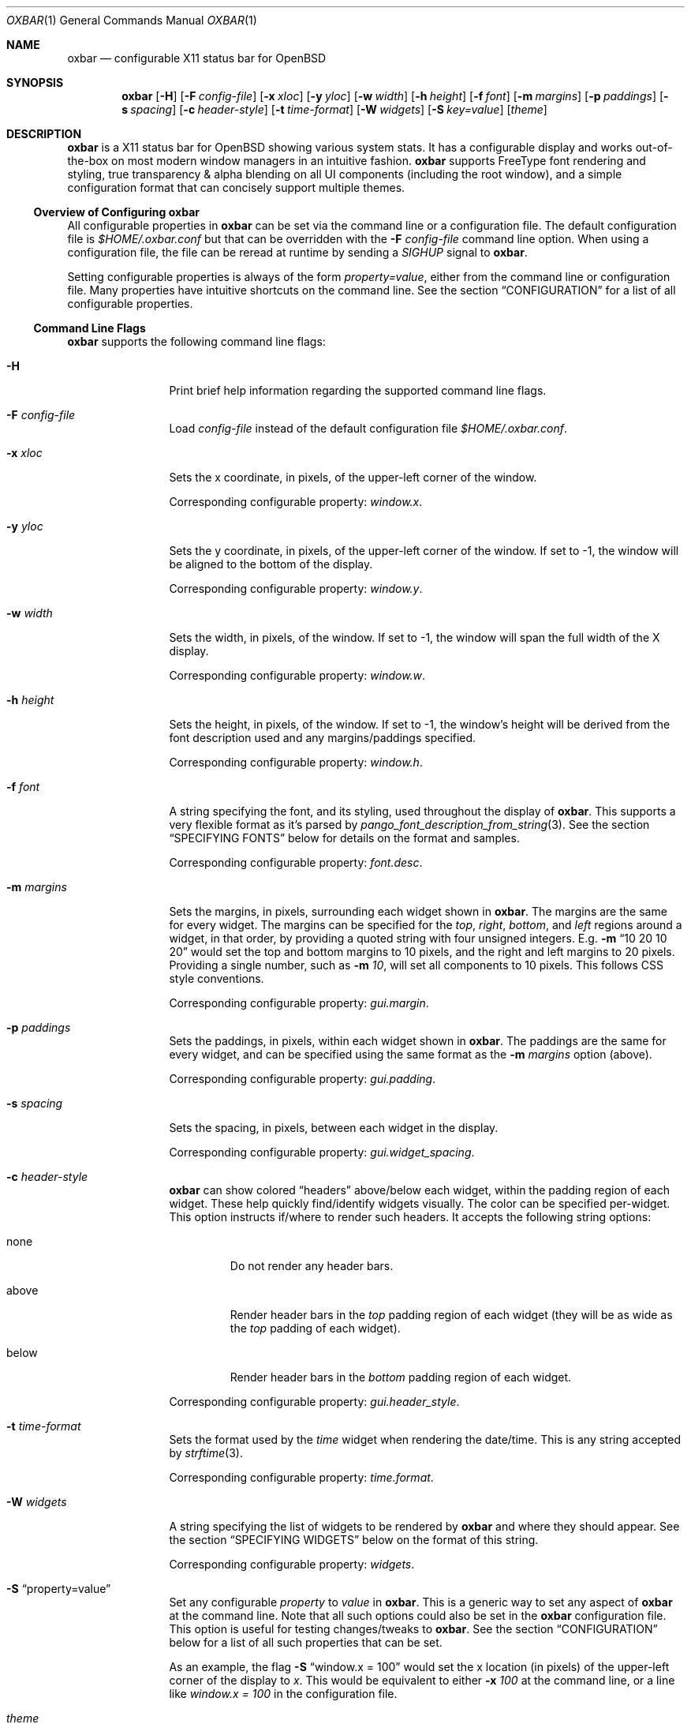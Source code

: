 .\" $OpenBSD$
.Dd $Mdocdate: October 31 2018$
.Dt OXBAR 1
.Os
.\" === NAME ==================================================================
.Sh NAME
.Nm oxbar
.Nd configurable X11 status bar for OpenBSD
.\" === SYNOPSIS ==============================================================
.Sh SYNOPSIS
.Nm oxbar
.Bk -words
.Op Fl H
.Op Fl F Ar config-file
.Op Fl x Ar xloc
.Op Fl y Ar yloc
.Op Fl w Ar width
.Op Fl h Ar height
.Op Fl f Ar font
.Op Fl m Ar margins
.Op Fl p Ar paddings
.Op Fl s Ar spacing
.Op Fl c Ar header-style
.Op Fl t Ar time-format
.Op Fl W Ar widgets
.Op Fl S Ar key=value
.Op Ar theme
.Ek
.\" === DESCRIPTION ===========================================================
.Sh DESCRIPTION
.Nm
is a X11 status bar for
.Ox
showing various system stats.
It has a configurable display and works out-of-the-box on most modern window
managers in an intuitive fashion.
.Nm
supports FreeType font rendering and styling, true transparency & alpha
blending on all UI components (including the root window), and a simple
configuration format that can concisely support multiple themes.
.\" --- Overview of Configuring oxbar -----------------------------------------
.Ss Overview of Configuring Nm
All configurable properties in
.Nm
can be set via the command line or a configuration file.
The default configuration file is
.Pa $HOME/.oxbar.conf
but that can be overridden with the
.Fl F Ar config-file
command line option.
When using a configuration file, the file can be reread at runtime by sending
a
.Em SIGHUP
signal to
.Nm .
.Pp
Setting configurable properties is always of the form
.Ar property=value ,
either from the command line or configuration file.
Many properties have intuitive shortcuts on the command line.
See the section
.Sx CONFIGURATION
for a list of all configurable properties.
.\" --- Command Line Flags ----------------------------------------------------
.Ss Command Line Flags
.Nm
supports the following command line flags:
.Bl -tag -width Fl
.\" option: -H
.It Fl H
Print brief help information regarding the supported command line flags.
.\" option: -F
.It Fl F Ar config-file
Load
.Pa config-file
instead of the default configuration file
.Pa $HOME/.oxbar.conf .
.\" option: -x
.It Fl x Ar xloc
Sets the x coordinate, in pixels, of the upper-left corner of the window.
.Pp
Corresponding configurable property:
.Em window.x .
.\" option: -y
.It Fl y Ar yloc
Sets the y coordinate, in pixels, of the upper-left corner of the window.
If set to -1, the window will be aligned to the bottom of the display.
.Pp
Corresponding configurable property:
.Em window.y .
.\" option: -w
.It Fl w Ar width
Sets the width, in pixels, of the window.
If set to -1, the window will span the full width of the X display.
.Pp
Corresponding configurable property:
.Em window.w .
.\" option: -h
.It Fl h Ar height
Sets the height, in pixels, of the window.
If set to -1, the window's height will be derived from the font description
used and any margins/paddings specified.
.Pp
Corresponding configurable property:
.Em window.h .
.\" option: -f
.It Fl f Ar font
A string specifying the font, and its styling, used throughout the display of
.Nm .
This supports a very flexible format as it's parsed by
.Xr pango_font_description_from_string 3 .
See the section
.Sx SPECIFYING FONTS
below for details on the format and samples.
.Pp
Corresponding configurable property:
.Em font.desc .
.\" option: -m
.It Fl m Ar margins
Sets the margins, in pixels, surrounding each widget shown in
.Nm .
The margins are the same for every widget.
The margins can be specified for the
.Em top ,
.Em right ,
.Em bottom ,
and
.Em left
regions around a widget, in that order, by providing a quoted string with four
unsigned integers.
E.g.
.Fl m Dq 10 20 10 20
would set the top and bottom margins to 10 pixels, and the right and left
margins to 20 pixels.
Providing a single number, such as
.Fl m Ar 10 ,
will set all components to 10 pixels.
This follows CSS style conventions.
.Pp
Corresponding configurable property:
.Em gui.margin .
.\" option: -p
.It Fl p Ar paddings
Sets the paddings, in pixels, within each widget shown in
.Nm .
The paddings are the same for every widget, and can be specified using the
same format as the
.Fl m Ar margins
option (above).
.Pp
Corresponding configurable property:
.Em gui.padding .
.\" option: -s
.It Fl s Ar spacing
Sets the spacing, in pixels, between each widget in the display.
.Pp
Corresponding configurable property:
.Em gui.widget_spacing .
.\" option: -c
.It Fl c Ar header-style
.Nm
can show colored
.Dq headers
above/below each widget, within the padding region of each widget.
These help quickly find/identify widgets visually.
The color can be specified per-widget.
This option instructs if/where to render such headers.
It accepts the following string options:
.Bl -tag -width below
.It none
Do not render any header bars.
.It above
Render header bars in the
.Em top
padding region of each widget (they will be as
wide as the
.Em top
padding of each widget).
.It below
Render header bars in the
.Em bottom
padding region of each widget.
.El
.Pp
Corresponding configurable property:
.Em gui.header_style .
.\" option: -t
.It Fl t Ar time-format
Sets the format used by the
.Em time
widget when rendering the date/time.
This is any string accepted by
.Xr strftime 3 .
.Pp
Corresponding configurable property:
.Em time.format .
.\" option: -W
.It Fl W Ar widgets
A string specifying the list of widgets to be rendered by
.Nm
and where they should appear.
See the section
.Sx SPECIFYING WIDGETS
below on the format of this string.
.Pp
Corresponding configurable property:
.Em widgets .
.\" option: -S
.It Fl S Dq property=value
Set any configurable
.Em property
to
.Em value
in
.Nm .
This is a generic way to set any aspect of
.Nm
at the command line.
Note that all such options could also be set in the
.Nm
configuration file.
This option is useful for testing changes/tweaks to
.Nm .
See the section
.Sx CONFIGURATION
below for a list of all such properties that can be set.
.Pp
As an example, the flag
.Fl S Dq window.x = 100
would set the x location (in pixels) of the upper-left corner of the display
to
.Ar x .
This would be equivalent to either
.Fl x Ar 100
at the command line, or a line like
.Ar window.x = 100
in the configuration file.
.\" option: theme
.It Ar theme
An optional theme name to load from the configuration file.
If a theme is specified and no configuration file is found (either specified via
.Fl F Ar config-file
or using the default
.Pa $HOME/.oxbar.conf )
.Nm
will report an error and exit.
.Pp
When specified, any lines in the configuration file after a line like
.Cm [theme] ,
and before any other theme definition,
will be loaded, along with any lines before the first theme definition
(considered global options).
See the
.Sx FILES
section for full details.
.El
.\" === ENVIRONMENT ===========================================================
.Sh ENVIRONMENT
.Bl -tag -width HOME
.It Ev HOME
The user's home directory, which
.Nm
will use to construct the name of the default configuration file to load
.Pq Pa $HOME/.oxbar.conf
if no
.Fl F Ar config-file
command line parameter is set.
.El
.\" === FILES =================================================================
.Sh FILES
.Nm
can optionally use a configuration file, whose format is described here.
When using a configuration file, the file can be re-loaded and processed at
runtime by sending a
.Em SIGHUP
signal to
.Nm .
.\" --- Configuration File Location -------------------------------------------
.Ss Configuration File Location
By default
.Nm
will attempt to use
.Pa $HOME/.oxbar.conf
by using the
.Ev $HOME
environment variable.
If that variable is not set,
.Xr getpwuid 3
is used to try and determine the caller's home directory as a replacement for
.Ev $HOME .
If both of those fail, no default configuration file is loaded.
.Pp
To load a different configuration file on startup, use the
.Fl F Ar config-file
command line flag.
.\" --- Configuration File Format ---------------------------------------------
.Ss Configuration File Format
The bulk of the configuration file contains lines like
.Bd -literal -offset indent
property = value
.Ed
.Pp
Most properties have a prefix (or
.Dq namespace )
that denote the scope of the property.
As an example, a line like
.Bd -literal -offset indent
window.x = 100
.Ed
.Pp
would set the location of the main window's top-left corner to
.Em x
(in pixels).
And a block like
.Bd -literal -offset indent
window.bgcolor = "ff0000"
time.bgcolor   = "00ff00"
.Ed
.Pp
would set the window's primary background color to red, but the background
color for time widget to green (these are using 32-bit hex color codes,
see the section
.Sx SPECIFYING COLORS
for details).
.Pp
The configuration file is parsed with
.Xr fparseln 3 ,
and thus supports rich spacing and comments.
Specifically,
.Bl -bullet
.It
Blank lines are ignored
.It
Spacing within lines is liberal.
All of the following are permitted and equivalent:
.Bd -literal -offset indent
window.x=100
window.x    =     100
      window.x    =     100
.Ed
.It
Lines can be continued with a \\ ending a line, such as:
.Bd -literal -offset indent
window.x = \\
           10
.Ed
.It
Anything after a # is considered a comment.
.Bd -literal -offset indent
# this is a comment
   # so is this
window.x = 100    # set offset to 100 (this is a comment)
.Ed
.El
.\" --- Using Themes ----------------------------------------------------------
.Ss Using Themes
Themes provide a way to support multiple configurations of
.Nm
in a single file and load each optionally at the command line.
This is useful if you run multiple instances of
.Nm ,
say one configuration for the top of your display showing some widgets, and
another configuration at the bottom of your display showing a different set of
widgets.
.Pp
Themes are a subset of a configuration file.
They begin with a line like:
.Bd -literal -offset indent
[theme-name]
.Ed
.Pp
All lines after that are considered part of a theme named
.Em theme-name
until either the end of the file or a new theme is defined.
.Pp
To run
.Nm
and use a theme, simply provide the
.Em theme-name
as the last parameter on the command line, like this:
.Bd -literal -offset indent
$ oxbar [options] theme-name
.Ed
.Pp
The following example configuration file is used below to illustrate the usage
of themes.
.Bd -literal -offset indent
# global configuration (always loaded for any or no themes)
font.desc = "DejaVu Sans Mono 20px" # font used everywhere
font.fgcolor = "93a1a1"             # a light gray
window.x = 0                        # align to left of display
window.w = -1                       # align to bottom of display
window.h = -1                       # derive height

# start the "top" theme
[top]
widgets = "< nprocs cpulong | memory > net"
window.y = 0                        # show at top of display

# start the "bottom" theme
[bottom]
widgets = "< volume | time > battery"
window.y = -1                       # show at bottom of display
.Ed
.Pp
Given the above configuration file, two themes are defined:
.Em top
and
.Em bottom .
The lines that occur before any theme definition are considered global, and are
always loaded for any, or no, theme.
This is handy if some things (such as font) apply to all themes.
.Pp
Using the above, the following two commands would launch two instances of
.Nm ,
using their respective theme definitions.
.Bd -literal -offset indent
$ oxbar [options] top &
$ oxbar [options] bottom &
.Ed
.Pp
The result is one instance
.Pq Dq top
running at the top of the display with the 4 widgets (nprocs, cpulong, memory,
and net) and another instance
.Pq Dq bottom
running at the bottom of the display with 3 widgets (volume, time, and battery).
.\" === CONFIGURATION =========================================================
.Sh CONFIGURATION
This is a complete list of all configurable properties supported by
.Nm .
They can be set:
.Bl -bullet -compact
.It
At the command line with
.Fl S Ar property=value ,
where
.Em property
is one of the properties listed below and
.Em value
is the value you which to set it to, or
.It
In the configuration file with a line like
.Em property=value .
See the section
.Sx FILES
for more details on that format.
.El
.\" --- Useful Terminology ----------------------------------------------------
.Ss Useful Terminology
Many of the configurable properties have common suffixes, and knowing what
they mean can help to understand their use.
These suffixes are:
.Bl -tag -width fgcolor
.It fgcolor
A foreground color, typically for text.
.It bgcolor
A background color, for the whole window or individual widgets.
.It hdcolor
A header color, typically denoting the header of each widget (the horizontal
bars optionally shown above or below each widget).
These properties allow you to color each widget's bar separately.
.It pgcolor
The color of a progress indicator, typically a progress bar (like those used
for the battery and volume widgets).
.El
.Pp
What follows is the list of all configurable properties in
.Nm .
.\" --- Font Properties -------------------------------------------------------
.Ss Font Properties
These control core font used throughout the display and what the default color
of all text is.
.Bl -tag -width window.bgcolor
.It font.desc
Set's the font and styles to be used throughout the display.
See the section
.Sx SPECIFYING FONTS
for full details.
.Pp
Default value:
.Dq DejaVu sans mono 16px
.It font.fgcolor
Set's the default foreground color for all text in the display.
Note the foreground color of each widget can be overridden (see other options
below).
.Pp
Default value:
.Dq #93a1a1
.El
.\" --- Window Properties -----------------------------------------------------
.Ss Window Properties
These control with window placement, dimensions, color, and window-manager name.
.Bl -tag -width window.bgcolor
.It window.x
The x coordinate, in pixels, of the upper-left corner of the display.
.Pp
Default value:
.Dq 0
.It window.y
The y coordinate, in pixels, of the upper-left corner of the display.
If set to -1, the window will be aligned to the bottom of the display.
.Pp
Default value:
.Dq 0
.It window.w
The width, in pixels, of the display.
If set to -1, the window will span the full width of the X display.
.Pp
Default value:
.Dq -1
.It window.h
The height, in pixels, of the display.
If set to -1, derive the height from the font described and any
margins/paddings specified.
.Pp
Default value:
.Dq -1
.It window.wname
The name of the window created as identified by the X11 display.
.Pp
Default value:
.Dq Nm
.It window.bgcolor
The background color of the main display.
To achieve a transparent display, use
alpha blending here by explicitly setting an alpha component in the value.
See the section
.Sx SPECIFYING COLORS
for how to do that.
.Pp
Default value:
.Dq 0a0a0a
.El
.\" --- GUI Properties --------------------------------------------------------
.Ss GUI Properties
The
.Dq GUI
of
.Nm
is just an orchestrator of widgets, in that it only controls where/how they
are rendered.
These properties are specific to that, spanning all widgets and the display.
.Bl -tag -width window.bgcolor
.It widgets
The list of widgets to be rendered, and where.
See the section
.Sx SPECIFYING WIDGETS
for full details.
.Pp
Default value:
.Dq nprocs cpus memory net > battery wifi bright volume time
.It gui.margin
The margins, in pixels, surrounding each widget.
The margins can be specified for the
.Em top ,
.Em right ,
.Em bottom ,
and
.Em left
regions around a widget, in that order, by providing a quoted string with four
unsigned integers.
E.g.
.Fl m Dq 10 20 10 20
would set the top and bottom margins to 10 pixels, and the right and left
margins to 20 pixels.
Providing a single number, such as
.Fl m Ar 10
will set all components to 10 pixels.
This follows CSS style conventions.
.Pp
Default value:
.Dq 2
.It gui.padding
The paddings, in pixels, within each widget.
The value follows the same format as the
.Em gui.margins
property above.
.Pp
Default value:
.Dq 5
.It gui.header_style
.Nm
can show colored
.Dq headers
above/below each widget, within the padding region of each widget.
These help quickly find/identify widgets visually.
The color can be specified per-widget.
This option instructs if/where to render such headers.
It accepts the following string options:
.Bl -tag -width below
.It none
Do not render any header bars.
.It above
Render header bars in the
.Em top
padding region of each widget (they will be as
wide as the
.Em top
padding of each widget).
.It below
Render header bars in the
.Em bottom
padding region of each widget.
.El
.Pp
Default value:
.Dq below
.It gui.widget_bgcolor
The background color for every widget.
Useful if you want each widget to have the same background color separate from
the main window's background color.
If unset (or set to
.Dq )
then the value is unused.
.Pp
Default value:
.Dq
.It gui.widget_spacing
The spacing, in pixels, between each widget in the display.
.Pp
Default value:
.Dq 20
.El
.\" --- Battery Widget --------------------------------------------------------
.Ss Battery Widget
These properties configure the battery widget, showing charging & capacity
status.
.Bl -tag -width battery.chart_bgcolor
.It battery.hdcolor
The header color for this widget.
.Pp
Default value:
.Dq b58900
.It battery.bgcolor
The background color for this widget.
.Pp
Default value: unset (fallback to
.Em gui.widget_bgcolor
if set, or
.Em window.bgcolor
otherwise).
.It battery.fgcolor
The foreground color for this widget.
.Pp
Default value: unset (fallback to
.Em font.fgcolor
).
.It battery.fgcolor_unplugged
Color of the leading text when unplugged.
Useful to highlight when on battery.
.Pp
Default value:
.Dq dc322f
.It battery.chart_width
Width (in pixels) of the progress bar.
.Pp
Default value:
.Dq 7
.It battery.chart_bgcolor
Background color of the progress bar chart.
.Pp
Default value:
.Dq dc322f
.It battery.chart_pgcolor
Progress color of the progress bar chart.
.Pp
Default value:
.Dq 859900
.El
.\" --- Bright Widget ---------------------------------------------------------
.Ss Brightness Widget
These properties configure the bright widget, showing the x display brightness
level as determined by querying
.Xr Xrandr 3 .
.Bl -tag -width gui.widget_spacing
.It bright.hdcolor
The header color for this widget.
.Pp
Default value:
.Dq 8900b5
.It bright.bgcolor
The background color for this widget.
.Pp
Default value: unset (fallback to
.Em gui.widget_bgcolor
if set, or
.Em window.bgcolor
otherwise).
.It bright.fgcolor
The foreground color for this widget.
.Pp
Default value: unset (fallback to
.Em font.fgcolor
).
.It bright.chart_width
Width (in pixels) of the progress bar.
.Pp
Default value:
.Dq 7
.It bright.chart_bgcolor
Background color of the progress bar chart.
.Pp
Default value:
.Dq dc322f
.It bright.chart_pgcolor
Progress color of the progress bar chart.
.Pp
Default value:
.Dq 859900
.El
.\" --- CPUs Widget -----------------------------------------------------------
.Ss CPUs Widget
These properties configure the CPU widgets (which includes the
.Em cpu ,
.Em cpulong ,
and
.Em cpushort
widgets), showing a breakdown of CPU usage by core.
.Bl -tag -width gui.widget_spacing
.It cpus.hdcolor
The header color for this widget.
.Pp
Default value:
.Dq 6c71c4
.It cpus.bgcolor
The background color for this widget.
.Pp
Default value: unset (fallback to
.Em gui.widget_bgcolor
if set, or
.Em window.bgcolor
otherwise).
.It cpus.fgcolor
The foreground color for this widget.
.Pp
Default value: unset (fallback to
.Em font.fgcolor
).
.It cpus.chart_bgcolor
Background color of the chart.
.Pp
Default values:
.Dq 333333
.It cpus.chart_color_system
Color of the system component of the charts.
.Pp
Default value:
.Dq ff0000
.It cpus.chart_color_interrupt
Color of the interrupt component of the charts.
.Pp
Default value:
.Dq ffff00
.It cpus.chart_color_user
Color of the user component of the charts.
.Pp
Default value:
.Dq 3333ff
.It cpus.chart_color_nice
Color of the nice component of the charts.
.Pp
Default value:
.Dq ff00ff
.It cpus.chart_color_spin
Color of the spin component of the charts.
.Pp
Default value:
.Dq 00ffff
.It cpus.chart_color_idle
Color of the idle component of the charts.
.Pp
Default value:
.Dq 859900
.El
.\" --- Memory Widget ---------------------------------------------------------
.Ss Memory Widget
These properties configure the memory widget, showing a breakdown of memory
usage.
.Bl -tag -width gui.widget_spacing
.It memory.hdcolor
The header color for this widget.
.Pp
Default value:
.Dq d33682
.It memory.bgcolor
The background color for this widget.
.Pp
Default value: unset (fallback to
.Em gui.widget_bgcolor
if set, or
.Em window.bgcolor
otherwise).
.It memory.fgcolor
The foreground color for this widget.
.Pp
Default value: unset (fallback to
.Em font.fgcolor
).
.It memory.chart_bgcolor
Background color of the chart.
.Pp
Default values:
.Dq 333333
.It memory.chart_color_free
Color of the free memory component of the chart and text.
.Pp
Default value:
.Dq 859900
.It memory.chart_color_total
Color of the total memory component of the chart and text.
.Pp
Default value:
.Dq bbbb00
.It memory.chart_color_active
Color of the active memory component of the chart and text.
.Pp
Default value:
.Dq dc322f
.El
.\" --- NProcs Widget ---------------------------------------------------------
.Ss Number Processes Widget
These properties configure the nprocs widget, showing the number of processes.
.Bl -tag -width gui.widget_spacing
.It nprocs.hdcolor
The header color for this widget.
.Pp
Default value:
.Dq dc322f
.It nprocs.bgcolor
The background color for this widget.
.Pp
Default value: unset (fallback to
.Em gui.widget_bgcolor
if set, or
.Em window.bgcolor
otherwise).
.It nprocs.fgcolor
The foreground color for this widget.
.Pp
Default value: unset (fallback to
.Em font.fgcolor
).
.El
.\" --- Network Widget --------------------------------------------------------
.Ss Network Widget
These properties configure the network widget, showing the bytes in/out on the
egress interface.
.Bl -tag -width gui.widget_spacing
.It net.hdcolor
The header color for this widget.
.Pp
Default value:
.Dq 268bd2
.It net.bgcolor
The background color for this widget.
.Pp
Default value: unset (fallback to
.Em gui.widget_bgcolor
if set, or
.Em window.bgcolor
otherwise).
.It net.fgcolor
The foreground color for this widget.
.Pp
Default value: unset (fallback to
.Em font.fgcolor
).
.It net.inbound_chart_color_bgcolor
Background color of the inbound traffic chart.
.Pp
Default value:
.Dq 859900
.It net.inbound_chart_color_pgcolor
Progress color of the inbound traffic chart.
.Pp
Default value:
.Dq 157ad2
.It net.inbound_text_fgcolor
Text color of the inbound traffic number.
.Pp
Default value:
.Dq 157ad2
.It net.outbound_chart_color_bgcolor
Background color of the outbound traffic chart.
.Pp
Default value:
.Dq 859900
.It net.outbound_chart_color_pgcolor
Progress color of the outbound traffic chart.
.Pp
Default value:
.Dq dc322f
.It net.outbound_text_fgcolor
Text color of the outbound traffic number.
.Pp
Default value:
.Dq dc322f
.El
.\" --- Time Widget -----------------------------------------------------------
.Ss Time Widget
These properties configure the time widget, showing the date/time.
.Bl -tag -width gui.widget_spacing
.It time.hdcolor
The header color for this widget.
.Pp
Default value:
.Dq 859900
.It time.bgcolor
The background color for this widget.
.Pp
Default value: unset (fallback to
.Em gui.widget_bgcolor
if set, or
.Em window.bgcolor
otherwise).
.It time.fgcolor
The foreground color for this widget.
.Pp
Default value: unset (fallback to
.Em font.fgcolor
).
.It time.format
The format to use when displaying the date/time.
Any string by
.Xr strftime 3
is supported.
.Pp
Default value:
.Dq %a %b %d %Y  %I:%M:%S %p
.El
.\" --- Volume Widget ---------------------------------------------------------
.Ss Volume Widget
These properties configure the volume widget, showing the current volume levels.
.Bl -tag -width gui.widget_spacing
.It volume.hdcolor
The header color for this widget.
.Pp
Default value:
.Dq cb4b16
.It volume.bgcolor
The background color for this widget.
.Pp
Default value: unset (fallback to
.Em gui.widget_bgcolor
if set, or
.Em window.bgcolor
otherwise).
.It volume.fgcolor
The foreground color for this widget.
.Pp
Default value: unset (fallback to
.Em font.fgcolor
).
.It volume.chart_width
Width (in pixels) of the progress bar.
.Pp
Default value:
.Dq 7
.It volume.chart_bgcolor
Background color of the progress bar chart.
.Pp
Default value:
.Dq dc322f
.It volume.chart_pgcolor
Progress color of the progress bar chart.
.Pp
Default value:
.Dq 859900
.El
.\" --- Wifi Widget -----------------------------------------------------------
.Ss Wifi Widget
These properties configure the wifi widget, showing the signal strength of an
egress wifi interface.
.Bl -tag -width gui.widget_spacing
.It wifi.hdcolor
The header color for this widget.
.Pp
Default value:
.Dq ff0000
.It wifi.bgcolor
The background color for this widget.
.Pp
Default value: unset (fallback to
.Em gui.widget_bgcolor
if set, or
.Em window.bgcolor
otherwise).
.It wifi.fgcolor
The foreground color for this widget.
.Pp
Default value: unset (fallback to
.Em font.fgcolor
).
.El
.\" === SPECIFYING FONTS ======================================================
.Sh SPECIFYING FONTS
The font used by
.Nm ,
and styling for it, is described and set using the
.Em font.desc
property which is a string such as
.Dq helvetica 12px .
Its value is passed directly to Pango through the
.Xr pango_font_description_from_string 3
API, and will thus accept any value that API accepts (which is quite
expressive).
All text rendered in
.Nm
will be done using the font loaded from that description.
.Pp
See the documentation of that API for full details.
In summary, the format of the string is a space separated list of the form
.Bd -literal
FONT-FAMILY [STYLE | VARIANT | WEIGHT]* SIZE
.Ed
.Pp
where
.Em FONT-FAMILY
is the name of the font family desired, optionally followed by some number of
style/variant/weight modifiers (like
.Em italic ,
.Em bold ,
.Em heavy ,
.Em light ,
etc).
The
.Em SIZE
is then specified, which can be pixels, such as
.Dq 16px ,
or points, such as
.Dq 16pt .
If no suffix is specified, points are assumed.
.Pp
Some examples:
.Bl -tag -width foobar
.It Dq fixed 16px
Specifies the default fixed-width (monospaced) font for the system, at 16 pixels
in height.
.It Dq Helvetica italic 16px
Specifies the italic variant of the Helvetica font, sized at 16 pixels in
height.
.It Dq DejaVu Sans Mono bold 20px
Uses the monospaced and bold variant combination of the DejaVu font (requires
package to be installed), sized at 20 pixels in height.
.El
.\" === SPECIFYING COLORS =====================================================
.Sh SPECIFYING COLORS
All colors in the configuration of
.Nm
are ultimately resolved to 32-bit color pairs of red, green, blue, and alpha
values.
All colors are specified as either 3 or 6 character hex codes without
transparency, or 4 or 8 character hex codes with transparency.
.Pp
Some examples are:
.Bl -tag -compact -width ffffffff
.It f00
Solid red, completely opaque
.It f008
Red, about half opaque / half transparent
.It ff0000
Also solid red (same as f00)
.It ff000088
Red, about half opaque / half transparent
.El
.Pp
The strings specifying these can optionally include a leading # symbol, though
in the configuration file that must be escaped to prevent that character
being interpreted as the start of a comment.
.\" --- Note on True Transparency ---------------------------------------------
.Ss Note on True Transparency
.Nm
supports true transparency / alpha blending on the main window by specifying a
transparent color to the
.Em window.bgcolor
property, such as
.Em window.bgcolor=5558 .
For this support to work, however, your window manager must support true
transparency and may need a compositing manager running for the transparency
to function.
On the base install of
.Ox
this is
.Xr xcompmgr 1 ,
though
.Xr compton 1
from ports is often easier to setup and configure.
.\" === SPECIFYING WIDGETS ====================================================
.Sh SPECIFYING WIDGETS
The configurable property used to control which widgets are shown, and where,
is
.Ar widgets ,
and this section describes how to configure that property.
.Pp
The property is simply a string containing a list of space-separated widget
names (such as
.Dq time ,
.Dq memory ,
etc), and some special characters that control the alignment of those widgets
within the display.
A setting such as
.Bd -literal
widgets = "time volume battery"
.Ed
.Pp
would show the time, volume, and then battery widgets, in that order.
They would also be shown left-aligned (growing from the left-most side of the
window) as that's the default display alignment.
The next subsection describes how to alter that.
.Pp
Note that the widgets property can also be set on the command line using the
.Fl W
flag.
The above example could be specified on the command line with simply:
.Bd -literal
oxbar -W "time volume battery"
.Ed
.\" --- Specifying Widget Alignment -------------------------------------------
.Ss Specifying Widget Alignment
The following characters in the
.Ar widgets
value string can alter the alignment of subsequent widgets specified:
.Bl -tag -width foo
.It <
All subsequent widgets are
.Em left-aligned ,
growing from the left-most edge of the display.
This is the default alignment and thus not strictly required.
.It >
All subsequent widgets are
.Em right-aligned ,
growing from the right-most edge of the display.
.It |
All subsequent widgets are
.Em centered ,
so that the list of widgets appears in the exact center of the display.
.El
.Pp
As an example, the following setting
.Bd -literal
widgets = "nprocs cpu memory net | time > battery volume"
.Ed
.Pp
would show the nprocs, cpu, memory, and net widgets on the left, a centered
time widget, and then the battery and volume widgets on the right.
.\" --- Available Widgets -----------------------------------------------------
.Ss Available Widgets
This is the list of all available widgets.
.Bl -tag -width cpushort
.It battery
This widget shows the battery status.
It starts with the string "BAT" if running on battery or "AC" if plugged-in.
It then shows a progress bar indicating the battery charge percentage and a
corresponding text value for that percentage.
.Pp
Corresponding configurable properties:
.Em battery.* .
.It bright
This widget shows the brightness of the current X display, as a percentage,
determined by querying
.Xr Xrandr 3 .
.Pp
Corresponding configurable properties:
.Em bright.* .
.It cpu
This widget shows an overview, with charts, of CPU utilization.
For each CPU it shows a historical histogram (spanning the last 60 seconds)
breaking down the usage of that CPU (for user, system, idle, etc time),
followed by the latest percentage idle time.
.Pp
Corresponding configurable properties:
.Em cpus.* .
.It cpulong
Similar to the cpu widget above, only after each chart all CPU state
percentages are printed, not just idle (so system, interrupt, user, nice, spin,
and idle, in that order).
.Pp
Corresponding configurable properties:
.Em cpus.* .
.It cpushort
This widget is a very brief, text-only display of CPU utilization.
For each CPU, the percentage time non-idle is printed.
That is all.
.Pp
Corresponding configurable properties:
.Em cpus.* .
.It memory
This widget shows a breakdown of memory usage over time.
It includes a historical histogram (spanning the last 60 seconds) showing a
breakdown of the active, total, and free memory utilization, followed by text
restating the latest sampled values for each (as raw memory values, not
percentages).
.Pp
Corresponding configurable properties:
.Em memory.* .
.It net
This widget shows a very brief overview of the network utilization on the
.Em egress
interface.
It shows two historical charts plotting the number of bytes inbound/outbound
on that interface, for the past 60 seconds, followed by a textual
representation of the latest sample of that activity.
.Pp
Corresponding configurable properties:
.Em net.* .
.It nprocs
This widget simply shows the number of processes.
That is all.
Useful if you work on something that uses
.Xr fork 2
a lot and you frequently fork-bomb yourself.
.Pp
Corresponding configurable properties:
.Em nprocs.* .
.It time
This widget shows the current date/time.
.Pp
Corresponding configurable properties:
.Em time.* .
.It volume
This widget shows the current volume.
It includes a progress bar indicating the percentage of the current volume
setting followed by a textual representation of that percentage.
.Pp
Corresponding configurable properties:
.Em volume.* .
.It wifi
This widget shows the signal strength of the egress wifi interface.
It simply renders the signal strength as a percentage.
.Pp
Corresponding configurable properties:
.Em wifi.* .
.El
.\" === SEE ALSO ==============================================================
.Sh SEE ALSO
.Xr compton 1 ,
.Xr xcompmgr 1 ,
.Xr fparseln 3 ,
.Xr getpwuid 3 ,
.Xr strftime 3
.Pp
In addition, the following libraries are heavily utilized by
.Nm :
.Bl -tag -width HOME
.It Lk https://xcb.freedesktop.org
XCB is a MIT licensed X11 client library used by
.Nm
to connect to an X11 display, render the window, and handle events.
.It Lk https://www.pango.org
Pango is a LGPL licensed text layout and font rendering engine used by
.Nm
to load, render, and style fonts.
Pango supports most modern fonts and font features.
.It Lk https://cairographics.org
Cairo is a LGPL licensed vector graphics rendering library used by
.Nm
for all graphics rendering.
.El
.\" === STANDARDS =============================================================
.Sh STANDARDS
.Nm
is written natively on
.Ox .
It adheres to a strict C89 standard on the base
.Xr clang 1
compiler, and builds/runs cleanly with
.Dq -std=c89 -Wall -Wextra -Werror .
Additionally, the
.Xr make 1
targets
.Cm scan-build
and
.Cm cppcheck
run those tools, respectively, and should remain error/warning-free.
.Pp
.Xr style 9
is mostly followed, but there's still work there to be done.
.Pp
If interested in contributing, see the following link for tips on
navigating the code base and getting started adding stats, widgets, etc.
Care has been taken to make adding new stats and widgets easy.
.Bd -centered
.Lk https://github.com/ryanflannery/oxbar/CONTRIBUTING.md
.Ed
.Pp
The github repo is the place to submit
bugs/changes/threats, and is located at:
.Lk https://github.com/ryanflannery/oxbar
.\" === HISTORY ===============================================================
.Sh HISTORY
.Nm
started as xstatbar, first written in 2006 as a status-bar that would work
reasonably well for
.Ox .
It was written on a Friday and Saturday evening and had many, many
bugs/shortcomings/etc.
It was further hacked over a few years to support a handful of new features and
widgets, but the term
.Dq hacked
there undervalues the level of code shit-hattery done to
.Dq Make-It-Work! .
I have personally received much derision because of that, and
.Nm
is an attempt to eliminate that.
.Pp
Shaming works 'yo.
.\" === AUTHORS ===============================================================
.Sh AUTHORS
.Nm
is written and maintained by
.An Ryan Flannery Aq Mt ryan.flannery@gmail.com
or
.Lk https://ryanflannery.net .
